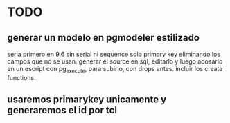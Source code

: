 * TODO
** generar un modelo en pgmodeler estilizado
seria primero en 9.6 sin serial ni sequence solo primary key
eliminando los campos que no se usan.
generar el source en sql, editarlo y luego adosarlo en un escript con
pg_execute, para subirlo, con drops antes.
incluir los create functions.
** usaremos primarykey unicamente y generaremos el id por tcl
